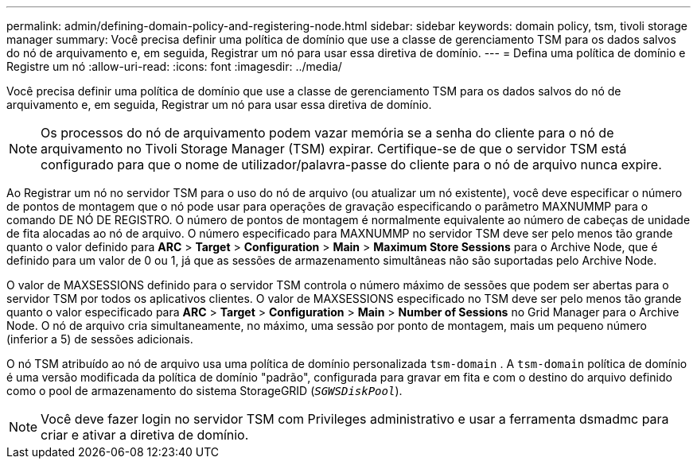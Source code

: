 ---
permalink: admin/defining-domain-policy-and-registering-node.html 
sidebar: sidebar 
keywords: domain policy, tsm, tivoli storage manager 
summary: Você precisa definir uma política de domínio que use a classe de gerenciamento TSM para os dados salvos do nó de arquivamento e, em seguida, Registrar um nó para usar essa diretiva de domínio. 
---
= Defina uma política de domínio e Registre um nó
:allow-uri-read: 
:icons: font
:imagesdir: ../media/


[role="lead"]
Você precisa definir uma política de domínio que use a classe de gerenciamento TSM para os dados salvos do nó de arquivamento e, em seguida, Registrar um nó para usar essa diretiva de domínio.


NOTE: Os processos do nó de arquivamento podem vazar memória se a senha do cliente para o nó de arquivamento no Tivoli Storage Manager (TSM) expirar. Certifique-se de que o servidor TSM está configurado para que o nome de utilizador/palavra-passe do cliente para o nó de arquivo nunca expire.

Ao Registrar um nó no servidor TSM para o uso do nó de arquivo (ou atualizar um nó existente), você deve especificar o número de pontos de montagem que o nó pode usar para operações de gravação especificando o parâmetro MAXNUMMP para o comando DE NÓ DE REGISTRO. O número de pontos de montagem é normalmente equivalente ao número de cabeças de unidade de fita alocadas ao nó de arquivo. O número especificado para MAXNUMMP no servidor TSM deve ser pelo menos tão grande quanto o valor definido para *ARC* > *Target* > *Configuration* > *Main* > *Maximum Store Sessions* para o Archive Node, que é definido para um valor de 0 ou 1, já que as sessões de armazenamento simultâneas não são suportadas pelo Archive Node.

O valor de MAXSESSIONS definido para o servidor TSM controla o número máximo de sessões que podem ser abertas para o servidor TSM por todos os aplicativos clientes. O valor de MAXSESSIONS especificado no TSM deve ser pelo menos tão grande quanto o valor especificado para *ARC* > *Target* > *Configuration* > *Main* > *Number of Sessions* no Grid Manager para o Archive Node. O nó de arquivo cria simultaneamente, no máximo, uma sessão por ponto de montagem, mais um pequeno número (inferior a 5) de sessões adicionais.

O nó TSM atribuído ao nó de arquivo usa uma política de domínio personalizada `tsm-domain` . A `tsm-domain` política de domínio é uma versão modificada da política de domínio "padrão", configurada para gravar em fita e com o destino do arquivo definido como o pool de armazenamento do sistema StorageGRID (`_SGWSDiskPool_`).


NOTE: Você deve fazer login no servidor TSM com Privileges administrativo e usar a ferramenta dsmadmc para criar e ativar a diretiva de domínio.
